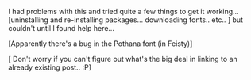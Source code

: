 #+BEGIN_COMMENT
.. title: Telugu Rendering in Ubuntu...
.. date: 2007/07/11 12:11:00
.. tags: ology, ubuntu
.. slug: telugu-rendering-in-ubuntu
#+END_COMMENT




I had problems with this and tried quite a few things to get it
working...  [uninstalling and re-installing
packages... downloading fonts.. etc.. ] but couldn't until I found
help here...

[Apparently there's a bug in the Pothana font (in Feisty)]

[ Don't worry if you can't figure out what's the big deal in
linking to an already existing post.. :P]
